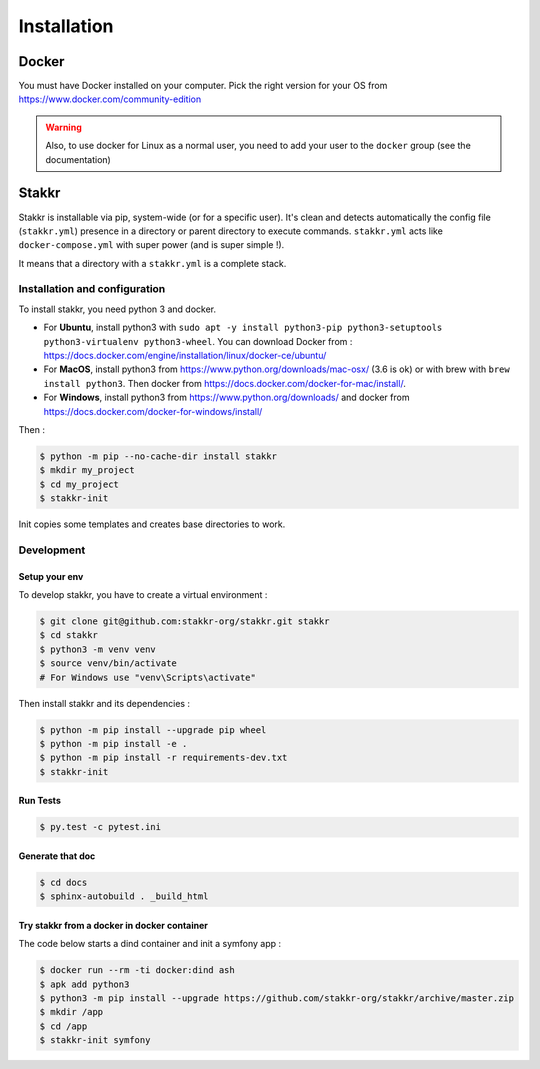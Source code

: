============
Installation
============


Docker
======
You must have Docker installed on your computer. Pick the right version for your OS from https://www.docker.com/community-edition

.. WARNING::

    Also, to use docker for Linux as a normal user, you need to add your user to the ``docker`` group (see the documentation)


Stakkr
======

Stakkr is installable via pip, system-wide (or for a specific user). It's clean and detects automatically
the config file (``stakkr.yml``) presence in a directory or parent directory to execute commands. ``stakkr.yml`` acts
like ``docker-compose.yml`` with super power (and is super simple !).

It means that a directory with a ``stakkr.yml`` is a complete stack.

Installation and configuration
------------------------------
To install stakkr, you need python 3 and docker.

- For **Ubuntu**, install python3 with ``sudo apt -y install python3-pip python3-setuptools python3-virtualenv python3-wheel``. You can download Docker from : https://docs.docker.com/engine/installation/linux/docker-ce/ubuntu/

- For **MacOS**, install python3 from https://www.python.org/downloads/mac-osx/ (3.6 is ok) or with brew with ``brew install python3``. Then docker from https://docs.docker.com/docker-for-mac/install/.

- For **Windows**, install python3 from https://www.python.org/downloads/ and docker from https://docs.docker.com/docker-for-windows/install/


Then :

.. code:: shell

    $ python -m pip --no-cache-dir install stakkr
    $ mkdir my_project
    $ cd my_project
    $ stakkr-init

Init copies some templates and creates base directories to work.


Development
-----------

Setup your env
~~~~~~~~~~~~~~

To develop stakkr, you have to create a virtual environment :

.. code:: shell

    $ git clone git@github.com:stakkr-org/stakkr.git stakkr
    $ cd stakkr
    $ python3 -m venv venv
    $ source venv/bin/activate
    # For Windows use "venv\Scripts\activate"


Then install stakkr and its dependencies :

.. code:: shell

    $ python -m pip install --upgrade pip wheel
    $ python -m pip install -e .
    $ python -m pip install -r requirements-dev.txt
    $ stakkr-init


Run Tests
~~~~~~~~~

.. code:: shell

    $ py.test -c pytest.ini


Generate that doc
~~~~~~~~~~~~~~~~~

.. code:: shell

    $ cd docs
    $ sphinx-autobuild . _build_html


Try stakkr from a docker in docker container
~~~~~~~~~~~~~~~~~~~~~~~~~~~~~~~~~~~~~~~~~~~~

The code below starts a dind container and init a symfony app :

.. code:: shell

    $ docker run --rm -ti docker:dind ash
    $ apk add python3
    $ python3 -m pip install --upgrade https://github.com/stakkr-org/stakkr/archive/master.zip
    $ mkdir /app
    $ cd /app
    $ stakkr-init symfony
